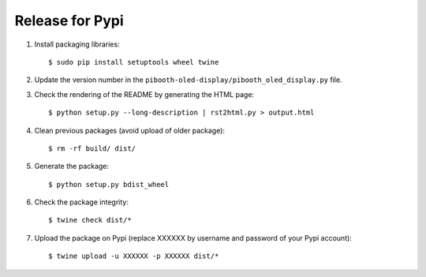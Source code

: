 Release for Pypi
----------------

1. Install packaging libraries:

   ::

        $ sudo pip install setuptools wheel twine

2. Update the version number in the ``pibooth-oled-display/pibooth_oled_display.py`` file.

3. Check the rendering of the README by generating the HTML page:

   ::

        $ python setup.py --long-description | rst2html.py > output.html

4. Clean previous packages (avoid upload of older package):

   ::

        $ rm -rf build/ dist/

5. Generate the package:

   ::

        $ python setup.py bdist_wheel

6. Check the package integrity:

   ::

        $ twine check dist/*

7. Upload the package on Pypi (replace XXXXXX by username and password of your
   Pypi account):

   ::

        $ twine upload -u XXXXXX -p XXXXXX dist/*
